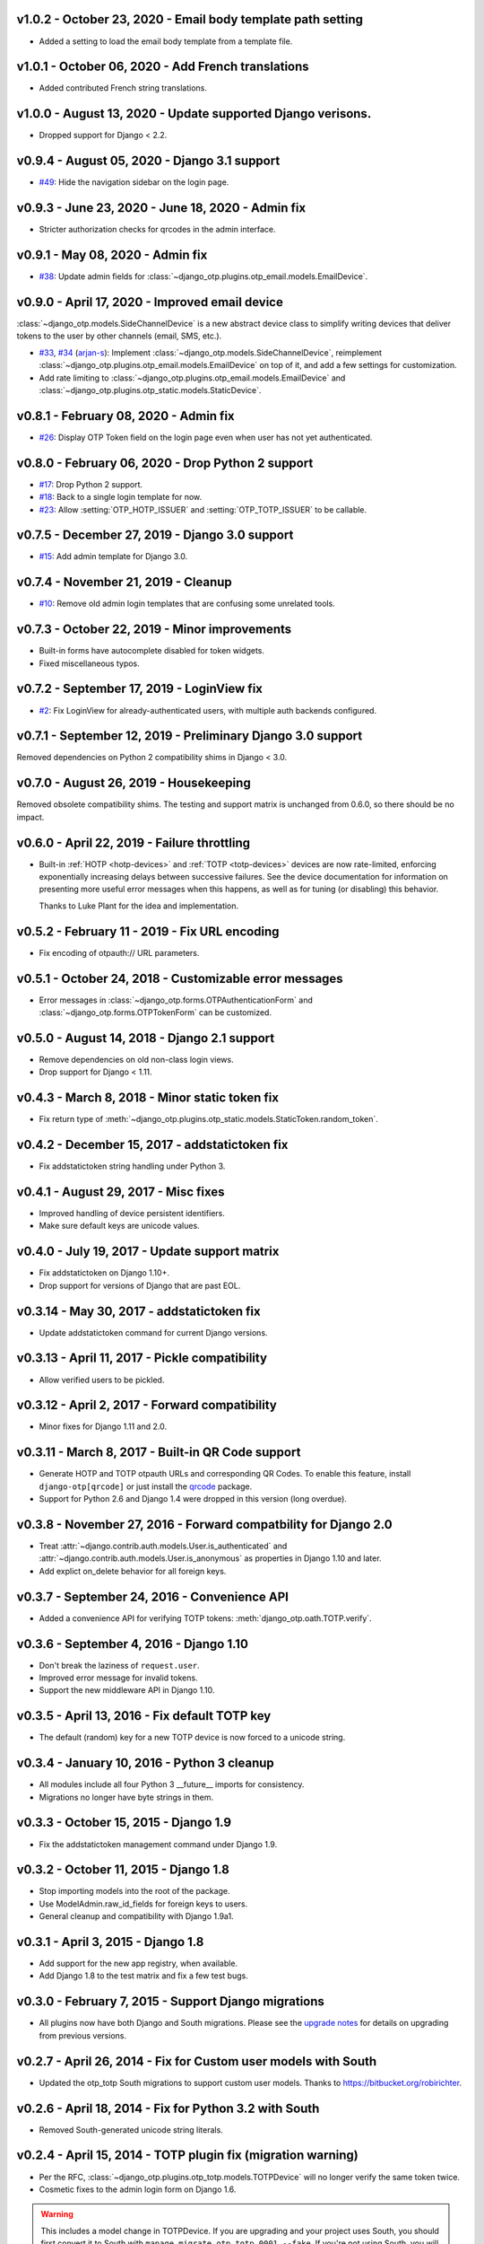 v1.0.2 - October 23, 2020 - Email body template path setting
--------------------------------------------------------------------------------

- Added a setting to load the email body template from a template file.


v1.0.1 - October 06, 2020 - Add French translations
--------------------------------------------------------------------------------

- Added contributed French string translations.


v1.0.0 - August 13, 2020 - Update supported Django verisons.
--------------------------------------------------------------------------------

- Dropped support for Django < 2.2.


v0.9.4 - August 05, 2020 - Django 3.1 support
--------------------------------------------------------------------------------

- `#49`_: Hide the navigation sidebar on the login page.

.. _#49: https://github.com/django-otp/django-otp/issues/49


v0.9.3 - June 23, 2020 - June 18, 2020 - Admin fix
--------------------------------------------------------------------------------

- Stricter authorization checks for qrcodes in the admin interface.


v0.9.1 - May 08, 2020 - Admin fix
--------------------------------------------------------------------------------

- `#38`_: Update admin fields for
  :class:`~django_otp.plugins.otp_email.models.EmailDevice`.

.. _#38: https://github.com/django-otp/django-otp/pull/38


v0.9.0 - April 17, 2020 - Improved email device
--------------------------------------------------------------------------------

:class:`~django_otp.models.SideChannelDevice` is a new abstract device class to
simplify writing devices that deliver tokens to the user by other channels
(email, SMS, etc.).

- `#33`_, `#34`_ (`arjan-s`_): Implement
  :class:`~django_otp.models.SideChannelDevice`, reimplement
  :class:`~django_otp.plugins.otp_email.models.EmailDevice` on top of it, and
  add a few settings for customization.

- Add rate limiting to
  :class:`~django_otp.plugins.otp_email.models.EmailDevice` and
  :class:`~django_otp.plugins.otp_static.models.StaticDevice`.


.. _#33: https://github.com/django-otp/django-otp/pull/33
.. _#34: https://github.com/django-otp/django-otp/pull/34
.. _arjan-s: https://github.com/arjan-s


v0.8.1 - February 08, 2020 - Admin fix
--------------------------------------------------------------------------------

- `#26`_: Display OTP Token field on the login page even when user has not yet
  authenticated.

.. _#26: https://github.com/django-otp/django-otp/issues/26


v0.8.0 - February 06, 2020 - Drop Python 2 support
--------------------------------------------------------------------------------

- `#17`_: Drop Python 2 support.

- `#18`_: Back to a single login template for now.

- `#23`_: Allow :setting:`OTP_HOTP_ISSUER` and :setting:`OTP_TOTP_ISSUER` to be
  callable.

.. _#17: https://github.com/django-otp/django-otp/pull/17
.. _#18: https://github.com/django-otp/django-otp/pull/18
.. _#23: https://github.com/django-otp/django-otp/pull/23


v0.7.5 - December 27, 2019 - Django 3.0 support
--------------------------------------------------------------------------------

- `#15`_: Add admin template for Django 3.0.

.. _#15: https://github.com/django-otp/django-otp/issues/15


v0.7.4 - November 21, 2019 - Cleanup
--------------------------------------------------------------------------------

- `#10`_: Remove old admin login templates that are confusing some unrelated
  tools.

.. _#10: https://github.com/django-otp/django-otp/issues/10


v0.7.3 - October 22, 2019 - Minor improvements
----------------------------------------------

- Built-in forms have autocomplete disabled for token widgets.

- Fixed miscellaneous typos.


v0.7.2 - September 17, 2019 - LoginView fix
-------------------------------------------

- `#2`_: Fix LoginView for already-authenticated users, with multiple auth
  backends configured.

.. _#2: https://github.com/django-otp/django-otp/issues/2


v0.7.1 - September 12, 2019 - Preliminary Django 3.0 support
------------------------------------------------------------

Removed dependencies on Python 2 compatibility shims in Django < 3.0.


v0.7.0 - August 26, 2019 - Housekeeping
---------------------------------------

Removed obsolete compatibility shims. The testing and support matrix is
unchanged from 0.6.0, so there should be no impact.


v0.6.0 - April 22, 2019 - Failure throttling
--------------------------------------------

- Built-in :ref:`HOTP <hotp-devices>` and :ref:`TOTP <totp-devices>` devices are
  now rate-limited, enforcing exponentially increasing delays between successive
  failures. See the device documentation for information on presenting more
  useful error messages when this happens, as well as for tuning (or disabling)
  this behavior.

  Thanks to Luke Plant for the idea and implementation.


v0.5.2 - February 11 - 2019 - Fix URL encoding
----------------------------------------------

- Fix encoding of otpauth:// URL parameters.


v0.5.1 - October 24, 2018 - Customizable error messages
-------------------------------------------------------

- Error messages in :class:`~django_otp.forms.OTPAuthenticationForm` and
  :class:`~django_otp.forms.OTPTokenForm` can be customized.


v0.5.0 - August 14, 2018 - Django 2.1 support
---------------------------------------------

- Remove dependencies on old non-class login views.

- Drop support for Django < 1.11.


v0.4.3 - March 8, 2018 - Minor static token fix
-----------------------------------------------

- Fix return type of
  :meth:`~django_otp.plugins.otp_static.models.StaticToken.random_token`.


v0.4.2 - December 15, 2017 - addstatictoken fix
-----------------------------------------------

- Fix addstatictoken string handling under Python 3.


v0.4.1 - August 29, 2017 - Misc fixes
-------------------------------------

- Improved handling of device persistent identifiers.

- Make sure default keys are unicode values.


v0.4.0 - July 19, 2017 - Update support matrix
----------------------------------------------

- Fix addstatictoken on Django 1.10+.

- Drop support for versions of Django that are past EOL.


v0.3.14 - May 30, 2017 - addstatictoken fix
-------------------------------------------

- Update addstatictoken command for current Django versions.


v0.3.13 - April 11, 2017 - Pickle compatibility
-----------------------------------------------

- Allow verified users to be pickled.


v0.3.12 - April 2, 2017 - Forward compatibility
-----------------------------------------------

- Minor fixes for Django 1.11 and 2.0.


v0.3.11 - March 8, 2017 - Built-in QR Code support
--------------------------------------------------

- Generate HOTP and TOTP otpauth URLs and corresponding QR Codes. To enable this
  feature, install ``django-otp[qrcode]`` or just install the `qrcode`_ package.

- Support for Python 2.6 and Django 1.4 were dropped in this version (long
  overdue).

.. _qrcode: https://pypi.python.org/pypi/qrcode/


v0.3.8 - November 27, 2016 - Forward compatbility for Django 2.0
----------------------------------------------------------------

- Treat :attr:`~django.contrib.auth.models.User.is_authenticated` and
  :attr:`~django.contrib.auth.models.User.is_anonymous` as properties in Django
  1.10 and later.

- Add explict on_delete behavior for all foreign keys.


v0.3.7 - September 24, 2016 - Convenience API
---------------------------------------------

- Added a convenience API for verifying TOTP tokens:
  :meth:`django_otp.oath.TOTP.verify`.


v0.3.6 - September 4, 2016 - Django 1.10
----------------------------------------

- Don't break the laziness of ``request.user``.

- Improved error message for invalid tokens.

- Support the new middleware API in Django 1.10.


v0.3.5 - April 13, 2016 - Fix default TOTP key
----------------------------------------------

- The default (random) key for a new TOTP device is now forced to a unicode
  string.


v0.3.4 - January 10, 2016 - Python 3 cleanup
--------------------------------------------

- All modules include all four Python 3 __future__ imports for consistency.

- Migrations no longer have byte strings in them.


v0.3.3 - October 15, 2015 - Django 1.9
--------------------------------------

- Fix the addstatictoken management command under Django 1.9.


v0.3.2 - October 11, 2015 - Django 1.8
--------------------------------------

- Stop importing models into the root of the package.

- Use ModelAdmin.raw_id_fields for foreign keys to users.

- General cleanup and compatibility with Django 1.9a1.


v0.3.1 - April 3, 2015 - Django 1.8
-----------------------------------

- Add support for the new app registry, when available.

- Add Django 1.8 to the test matrix and fix a few test bugs.


v0.3.0 - February 7, 2015 - Support Django migrations
-----------------------------------------------------

- All plugins now have both Django and South migrations. Please see the `upgrade
  notes`_ for details on upgrading from previous versions.

.. _upgrade notes: https://pythonhosted.org/django-otp/overview.html#upgrading


v0.2.7 - April 26, 2014 - Fix for Custom user models with South
---------------------------------------------------------------

- Updated the otp_totp South migrations to support custom user models. Thanks to
  https://bitbucket.org/robirichter.


v0.2.6 - April 18, 2014 - Fix for Python 3.2 with South
-------------------------------------------------------

- Removed South-generated unicode string literals.


v0.2.4 - April 15, 2014 - TOTP plugin fix (migration warning)
-------------------------------------------------------------

- Per the RFC, :class:`~django_otp.plugins.otp_totp.models.TOTPDevice` will no
  longer verify the same token twice.

- Cosmetic fixes to the admin login form on Django 1.6.

.. warning::

    This includes a model change in TOTPDevice. If you are upgrading and your
    project uses South, you should first convert it to South with ``manage
    migrate otp_totp 0001 --fake``. If you're not using South, you will need to
    generate and run the appropriate SQL manually.


v0.2.3 - March 3, 2014 - Fix pickling
-------------------------------------

- OTPMiddleware no longer interferes with pickling request.user.


v0.2.2 - December 31, 2013 - Require Django 1.4.2
-------------------------------------------------

- Update Django requirement to 1.4.2, the first version with django.utils.six.


v0.2.1 - November 19, 2013 - Bug fix
------------------------------------

- Fix unicode representation of devices in some exotic scenarios.


v0.2.0 - November 10, 2013 - Django 1.6
---------------------------------------

- Now supports Django 1.4 to 1.6 on Python 2.6, 2.7, 3.2, and 3.3. This is the
  first release for Python 3.


v0.1.8 - August 20, 2013 - user_has_device API
-----------------------------------------------

- Add :func:`django_otp.user_has_device` to detect whether a user has any
  devices configured. This change supports a fix in django-otp-agents 0.1.4.


v0.1.7 - July 3, 2013 - Decorator improvement
-----------------------------------------------

- Add if_configured argument to :func:`~django_otp.decorators.otp_required`.


v0.1.6 - May 9, 2013 - Unit test improvements
---------------------------------------------

- Major unit test cleanup. Tests should pass or be skipped under all supported
  versions of Django, with or without custom users and timzeone support.


v0.1.5 - May 8, 2013 - OTPAdminSite improvement
-----------------------------------------------

- OTPAdminSite now selects an apporpriate login template automatically, based on
  the current Django version. Django versions 1.3 to 1.5 are currently
  supported.

- Unit test cleanup.


v0.1.3 - March 10, 2013 - Django 1.5 compatibility
--------------------------------------------------

- Add support for custom user models in Django 1.5.

- Stop using ``Device.objects``: Django doesn't allow access to an abstract
  model's manager any more.


v0.1.2 - October 8, 2012 - Bug fix
----------------------------------

- Fix an exception when an empty login form is submitted.


v0.1.0 - August 20, 2012 - Initial Release
------------------------------------------

Initial release.
